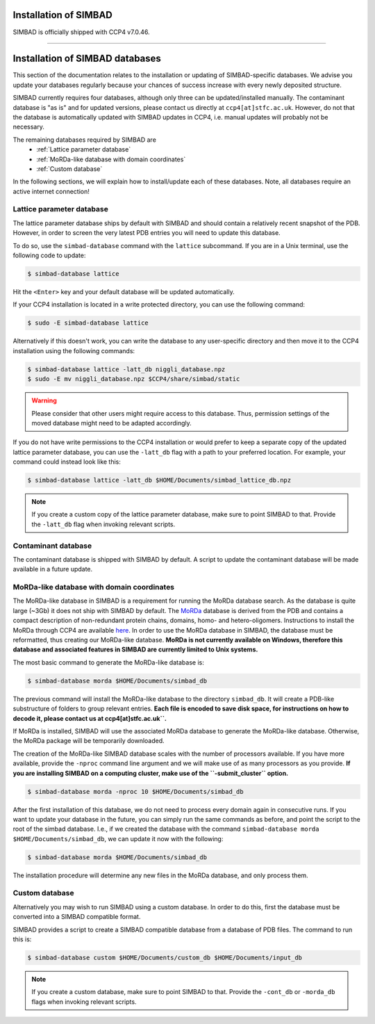 .. _installation:

Installation of SIMBAD
======================

SIMBAD is officially shipped with CCP4 v7.0.46.

----

Installation of SIMBAD databases
================================

This section of the documentation relates to the installation or updating of SIMBAD-specific databases. We advise you update your databases regularly because your chances of success increase with every newly deposited structure.

SIMBAD currently requires four databases, although only three can be updated/installed manually. The contaminant database is "as is" and for updated versions, please contact us directly at ``ccp4[at]stfc.ac.uk``. However, do not that the database is automatically updated with SIMBAD updates in CCP4, i.e. manual updates will probably not be necessary.

The remaining databases required by SIMBAD are
    - :ref:`Lattice parameter database`
    - :ref:`MoRDa-like database with domain coordinates`
    - :ref:`Custom database`

In the following sections, we will explain how to install/update each of these databases. Note, all databases require an active internet connection!

Lattice parameter database
~~~~~~~~~~~~~~~~~~~~~~~~~~

The lattice parameter database ships by default with SIMBAD and should contain a relatively recent snapshot of the PDB. However, in order to screen the very latest PDB entries you will need to update this database.

To do so, use the ``simbad-database`` command with the ``lattice`` subcommand. If you are in a Unix terminal, use the following code to update:

.. code-block:: bash

   $ simbad-database lattice

Hit the ``<Enter>`` key and your default database will be updated automatically.

If your CCP4 installation is located in a write protected directory, you can use the following command:

.. code-block:: bash

   $ sudo -E simbad-database lattice

Alternatively if this doesn't work, you can write the database to any user-specific directory and then move it to the CCP4 installation using the following commands:

.. code-block:: bash

   $ simbad-database lattice -latt_db niggli_database.npz
   $ sudo -E mv niggli_database.npz $CCP4/share/simbad/static

.. warning::
   Please consider that other users might require access to this database. Thus, permission settings of the moved database might need to be adapted accordingly.

If you do not have write permissions to the CCP4 installation or would prefer to keep a separate copy of the updated lattice parameter database, you can use the ``-latt_db`` flag with a path to your preferred location. For example, your command could instead look like this:

.. code-block:: bash

   $ simbad-database lattice -latt_db $HOME/Documents/simbad_lattice_db.npz

.. note::
   If you create a custom copy of the lattice parameter database, make sure to point SIMBAD to that. Provide the ``-latt_db`` flag when invoking relevant scripts.

Contaminant database
~~~~~~~~~~~~~~~~~~~~

The contaminant database is shipped with SIMBAD by default. A script to update the contaminant database will be made available in a future update.

MoRDa-like database with domain coordinates
~~~~~~~~~~~~~~~~~~~~~~~~~~~~~~~~~~~~~~~~~~~

The MoRDa-like database in SIMBAD is a requirement for running the MoRDa database search. As the database is quite large (~3Gb) it does not ship with SIMBAD by default.
The `MoRDa <http://www.biomexsolutions.co.uk/morda/>`_ database is derived from the PDB and contains a compact description of non-redundant protein chains, domains, homo- and hetero-oligomers. Instructions to install the MoRDa through CCP4 are available `here <http://www.ccp4.ac.uk/html/morda_installation.html>`_. In order to use the MoRDa database in SIMBAD, the database must be reformatted, thus creating our MoRDa-like database.
**MoRDa is not currently available on Windows, therefore this database and associated features in SIMBAD are currently limited to Unix systems.**

The most basic command to generate the MoRDa-like database is:

.. code-block:: bash

   $ simbad-database morda $HOME/Documents/simbad_db

The previous command will install the MoRDa-like database to the directory ``simbad_db``. It will create a PDB-like substructure of folders to group relevant entries. **Each file is encoded to save disk space, for instructions on how to decode it, please contact us at ccp4[at]stfc.ac.uk``.**

If MoRDa is installed, SIMBAD will use the associated MoRDa database to generate the MoRDa-like database. Otherwise, the MoRDa package will be temporarily downloaded.

The creation of the MoRDa-like SIMBAD database scales with the number of processors available. If you have more available, provide the ``-nproc`` command line argument and we will make use of as many processors as you provide. **If you are installing SIMBAD on a computing cluster, make use of the ``-submit_cluster`` option.**

.. code-block:: bash

   $ simbad-database morda -nproc 10 $HOME/Documents/simbad_db

After the first installation of this database, we do not need to process every domain again in consecutive runs. If you want to update your database in the future, you can simply run the same commands as before, and point the script to the root of the simbad database. I.e., if we created the database with the command ``simbad-database morda $HOME/Documents/simbad_db``, we can update it now with the following:

.. code-block:: bash

   $ simbad-database morda $HOME/Documents/simbad_db

The installation procedure will determine any new files in the MoRDa database, and only process them.

Custom database
~~~~~~~~~~~~~~~

Alternatively you may wish to run SIMBAD using a custom database. In order to do this, first the database must be converted into a SIMBAD compatible format.

SIMBAD provides a script to create a SIMBAD compatible database from a database of PDB files. The command to run this is:

.. code-block:: bash

   $ simbad-database custom $HOME/Documents/custom_db $HOME/Documents/input_db

.. note::
   If you create a custom database, make sure to point SIMBAD to that. Provide the ``-cont_db`` or ``-morda_db`` flags when invoking relevant scripts.
